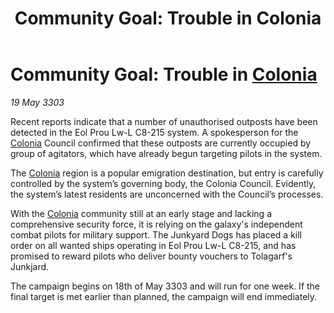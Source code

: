 :PROPERTIES:
:ID:       c8e15d71-b2ac-4af2-b567-428065fc4fd0
:END:
#+title: Community Goal: Trouble in Colonia
#+filetags: :CommunityGoal:3303:galnet:

* Community Goal: Trouble in [[id:ba6c6359-137b-4f86-ad93-f8ae56b0ad34][Colonia]]

/19 May 3303/

Recent reports indicate that a number of unauthorised outposts have been detected in the Eol Prou Lw-L C8-215 system. A spokesperson for the [[id:ba6c6359-137b-4f86-ad93-f8ae56b0ad34][Colonia]] Council confirmed that these outposts are currently occupied by group of agitators, which have already begun targeting pilots in the system. 

The [[id:ba6c6359-137b-4f86-ad93-f8ae56b0ad34][Colonia]] region is a popular emigration destination, but entry is carefully controlled by the system’s governing body, the Colonia Council. Evidently, the system’s latest residents are unconcerned with the Council’s processes. 

With the [[id:ba6c6359-137b-4f86-ad93-f8ae56b0ad34][Colonia]] community still at an early stage and lacking a comprehensive security force, it is relying on the galaxy's independent combat pilots for military support. The Junkyard Dogs has placed a kill order on all wanted ships operating in  Eol Prou Lw-L C8-215, and has promised to reward pilots who deliver bounty vouchers to Tolagarf's Junkjard. 

The campaign begins on 18th of May 3303 and will run for one week. If the final target is met earlier than planned, the campaign will end immediately.
